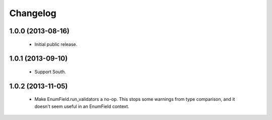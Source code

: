 Changelog
=========

1.0.0 (2013-08-16)
------------------
    - Initial public release.

1.0.1 (2013-09-10)
------------------
    - Support South.

1.0.2 (2013-11-05)
------------------
    - Make EnumField.run_validators a no-op.
      This stops some warnings from type comparison, and it doesn't seem
      useful in an EnumField context.
